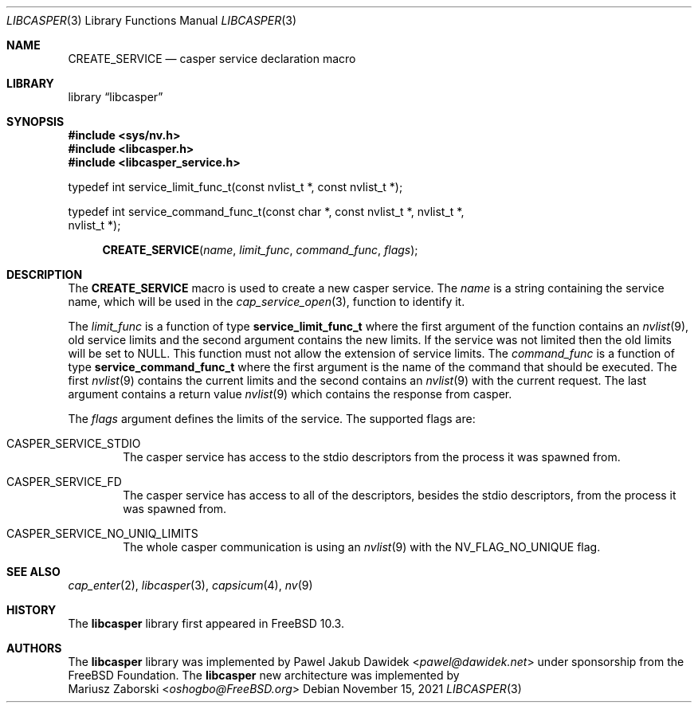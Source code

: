 .\" Copyright (c) 2018 Mariusz Zaborski <oshogbo@FreeBSD.org>
.\" All rights reserved.
.\"
.\" Redistribution and use in source and binary forms, with or without
.\" modification, are permitted provided that the following conditions
.\" are met:
.\" 1. Redistributions of source code must retain the above copyright
.\"    notice, this list of conditions and the following disclaimer.
.\" 2. Redistributions in binary form must reproduce the above copyright
.\"    notice, this list of conditions and the following disclaimer in the
.\"    documentation and/or other materials provided with the distribution.
.\"
.\" THIS SOFTWARE IS PROVIDED BY THE AUTHORS AND CONTRIBUTORS ``AS IS'' AND
.\" ANY EXPRESS OR IMPLIED WARRANTIES, INCLUDING, BUT NOT LIMITED TO, THE
.\" IMPLIED WARRANTIES OF MERCHANTABILITY AND FITNESS FOR A PARTICULAR PURPOSE
.\" ARE DISCLAIMED.  IN NO EVENT SHALL THE AUTHORS OR CONTRIBUTORS BE LIABLE
.\" FOR ANY DIRECT, INDIRECT, INCIDENTAL, SPECIAL, EXEMPLARY, OR CONSEQUENTIAL
.\" DAMAGES (INCLUDING, BUT NOT LIMITED TO, PROCUREMENT OF SUBSTITUTE GOODS
.\" OR SERVICES; LOSS OF USE, DATA, OR PROFITS; OR BUSINESS INTERRUPTION)
.\" HOWEVER CAUSED AND ON ANY THEORY OF LIABILITY, WHETHER IN CONTRACT, STRICT
.\" LIABILITY, OR TORT (INCLUDING NEGLIGENCE OR OTHERWISE) ARISING IN ANY WAY
.\" OUT OF THE USE OF THIS SOFTWARE, EVEN IF ADVISED OF THE POSSIBILITY OF
.\" SUCH DAMAGE.
.\"
.\" $FreeBSD$
.\"
.Dd November 15, 2021
.Dt LIBCASPER 3
.Os
.Sh NAME
.Nm CREATE_SERVICE
.Nd "casper service declaration macro"
.Sh LIBRARY
.Lb libcasper
.Sh SYNOPSIS
.In sys/nv.h
.In libcasper.h
.In libcasper_service.h
.Bd -literal
typedef int service_limit_func_t(const nvlist_t *, const nvlist_t *);

typedef int service_command_func_t(const char *, const nvlist_t *, nvlist_t *,
    nvlist_t *);

.Ed
.Fn CREATE_SERVICE "name" "limit_func" "command_func" "flags"
.Sh DESCRIPTION
The
.Nm CREATE_SERVICE
macro is used to create a new casper service.
The
.Fa name
is a string containing the service name, which will be used in the
.Xr cap_service_open 3 ,
function to identify it.
.Pp
The
.Fa limit_func
is a function of type
.Li service_limit_func_t
where the first argument of the function contains an
.Xr nvlist 9 ,
old service limits and
the second argument contains the new limits.
If the service was not limited then the old limits will be set to
.Dv NULL .
This function must not allow the extension of service limits.
The
.Fa command_func
is a function of type
.Li service_command_func_t
where the first argument is the name of the command that should be executed.
The first
.Xr nvlist 9
contains the current limits and the second contains an
.Xr nvlist 9
with the current request.
The last argument contains a return value
.Xr nvlist 9
which contains the response from casper.
.Pp
The
.Fa flags
argument defines the limits of the service.
The supported flags are:
.Bl -ohang -offset indent
.It CASPER_SERVICE_STDIO
The casper service has access to the stdio descriptors from the process it was
spawned from.
.It CASPER_SERVICE_FD
The casper service has access to all of the descriptors,
besides the stdio descriptors,
from the process it was spawned from.
.It CASPER_SERVICE_NO_UNIQ_LIMITS
The whole casper communication is using an
.Xr nvlist 9
with the
.Dv NV_FLAG_NO_UNIQUE
flag.
.El
.Sh SEE ALSO
.Xr cap_enter 2 ,
.Xr libcasper 3 ,
.Xr capsicum 4 ,
.Xr nv 9
.Sh HISTORY
The
.Nm libcasper
library first appeared in
.Fx 10.3 .
.Sh AUTHORS
The
.Nm libcasper
library was implemented by
.An Pawel Jakub Dawidek Aq Mt pawel@dawidek.net
under sponsorship from the FreeBSD Foundation.
The
.Nm libcasper
new architecture was implemented by
.An Mariusz Zaborski Aq Mt oshogbo@FreeBSD.org
.
